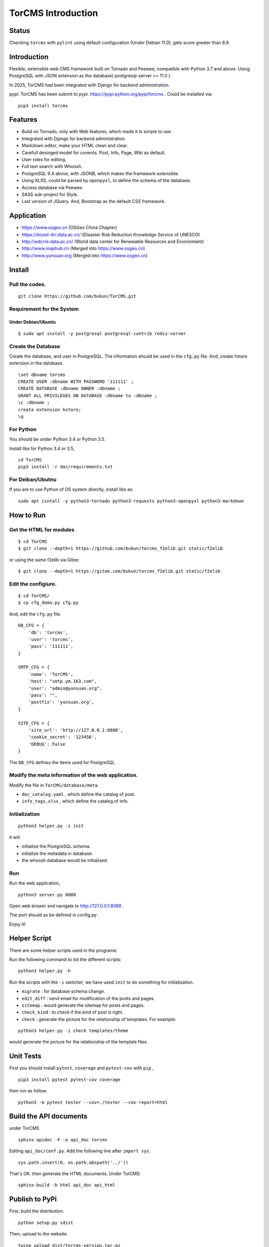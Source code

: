 ==============================
TorCMS Introduction
==============================

Status
==============================

.. image:: https://img.shields.io/pypi/v/torcms.svg
    :target: https://pypi.python.org/pypi/torcms/

.. image:: https://img.shields.io/pypi/pyversions/torcms.svg
    :target: https://pypi.python.org/pypi/torcms/

Checking ``torcms`` with ``pylint`` using default configuration (Under Debian 11.0),
gets score greater than 8.9.

Introduction
==============================

Flexible, extensible web CMS framework built on Tornado and Peewee,
compatible with Python 3.7 and above. Using PostgreSQL with JSON
extension as the database( postgresql-server >= 11.0 ).

In 2025, TorCMS had been integrated with Django for backend administration.

pypi: TorCMS has been submit to pypi.
https://pypi.python.org/pypi/torcms . Could be installed via:

::

    pip3 install torcms

Features
==============================

- Build on Tornado, only with Web features, which made it is simple to use.
- Integrated with Django for backend administration.
- Markdown editor, make your HTML clean and clear.
- Carefull desinged model for conents. Post, Info, Page, Wiki as default.
- User roles for editing.
- Full text search with Whoosh.
- PostgreSQL 9.4 above, with JSONB, which makes the framework extensible.
- Using XLXS, could be parsed by ``openpyxl``, to define the schema of the database.
- Access database via Peewee.
- SASS sub-project for Style.
- Last version of JQuery. And, Bootstrap as the default CSS framework.

Application
==============================

-  https://www.osgeo.cn (OSGeo China Chapter)
-  https://ikcest-drr.data.ac.cn/ (Disaster Risk Reduction Knowledge Service of UNESCO)
-  http://wdcrre.data.ac.cn/ (World data center for Renewable Resources and Environment)

-  http://www.maphub.cn (Merged into https://www.osgeo.cn)
-  http://www.yunsuan.org (Merged into https://www.osgeo.cn)


Install
================

Pull the codes.
----------------------

::

    git clone https://github.com/bukun/TorCMS.git

Requirement for the System
---------------------------------------------

Under Debian/Ubuntu
~~~~~~~~~~~~~~~~~~~~~~~~~~~~~~~~~~~

::

    $ sudo apt install -y postgresql postgresql-contrib redis-server


Create the Database
---------------------------

Create the database, and user in PostgreSQL.
The information should be used in the ``cfg.py`` file.
And, create hstore extension in the database.

::

    \set dbname torcms
    CREATE USER :dbname WITH PASSWORD '111111' ;
    CREATE DATABASE :dbname OWNER :dbname ;
    GRANT ALL PRIVILEGES ON DATABASE :dbname to :dbname ;
    \c :dbname ;
    create extension hstore;
    \q

For Python
----------

You should be under Python 3.4 or Python 3.5.

Install libs for Python 3.4 or 3.5,

::

    cd TorCMS
    pip3 install -r doc/requirements.txt


For Deiban/Ubutnu
---------------------------------------

If you are to use Python of OS system directly, install libs as:

::

    sudo apt isntall -y python3-tornado python3-requests python3-openpyxl python3-markdown

How to Run
=========================

Get the HTML for modules
----------------------------------

::

    $ cd TorCMS
    $ git clone --depth=1 https://github.com/bukun/torcms_f2elib.git static/f2elib


or using the same f2elib via Gitee:

::

    $ git clone --depth=1 https://gitee.com/bukun/torcms_f2elib.git static/f2elib

Edit the configiure.
-----------------------

::

    $ cd TorCMS/
    $ cp cfg_demo.py cfg.py

And, edit the ``cfg.py`` file.

::

    DB_CFG = {
        'db': 'torcms',
        'user': 'torcms',
        'pass': '111111',
    }

    SMTP_CFG = {
        'name': 'TorCMS',
        'host': "smtp.ym.163.com",
        'user': "admin@yunsuan.org",
        'pass': "",
        'postfix': 'yunsuan.org',
    }

    SITE_CFG = {
        'site_url': 'http://127.0.0.1:8888',
        'cookie_secret': '123456',
        'DEBUG': False
    }

The ``DB_CFG`` defines the items used for PostgreSQL.

Modify the meta information of the web application.
---------------------------------------------------------

Modify the file in ``TorCMS/database/meta``.

-  ``doc_catalog.yaml`` , which define the catalog of post.
-  ``info_tags.xlsx`` , which define the catalog of info.


Initialization
--------------------------------

::

    python3 helper.py -i init

it will

- initialize the PostgreSQL schema.
- initialize the metadata in database.
- the whoosh database would be initialized.


Run
---------


Run the web application,

::

    python3 server.py 8088

Open web brower and navigate to http://127.0.0.1:8088 .

The port should as be defined in config.py .

Enjoy it!

Helper Script
=========================================
There are some helper scripts used in the programe.

Run the following command to list the different scripts:

::

    python3 helper.py -h


Run the scripts with the ``-i`` switcher, we have used ``init`` to do something for initialization.

- ``migrate`` : for database schema change.
- ``edit_diff`` : send email for modification of the posts and pages.
- ``sitemap`` : would generate the sitemap for posts and pages.
- ``check_kind`` : to check if the kind of post is right.
- ``check`` : generate the picture for the relationship of templates. For example:

::

    python3 helper.py -i check templates/theme

would generate the picture for the relationship of the template files.

Unit Tests
=========================================

First you should install ``pytest``, ``coverage`` and ``pytest-cov`` with ``pip`` ,

::

   pip3 install pytest pytest-cov coverage

then run as follow:

::

   python3 -m pytest tester --cov=./tester --cov-report=html



Build the API documents
========================================

under TorCMS

::

    sphinx-apidoc -F -o api_doc torcms

Editing  ``api_doc/conf.py``. Add the following line after ``import sys``.

::

    sys.path.insert(0, os.path.abspath('../'))

That's OK. then generate the HTML documents. Under TorCMS:

::

    sphinx-build -b html api_doc api_html

Publish to PyPi
===============================================

First, build the distribution.

::

    python setup.py sdist

Then, upload to the website.

::

    twine upload dist/torcms-version.tar.gz




Application
========================================

-  https://www.osgeo.cn (OSGeo中国中心)
-  http://wdcrre.data.ac.cn/ (可再生资源与环境世界数据中心)
-  https://ikcest-drr.data.ac.cn/ (联合国教科文组织国际工程科技知识中心防灾减灾知识服务平台)

